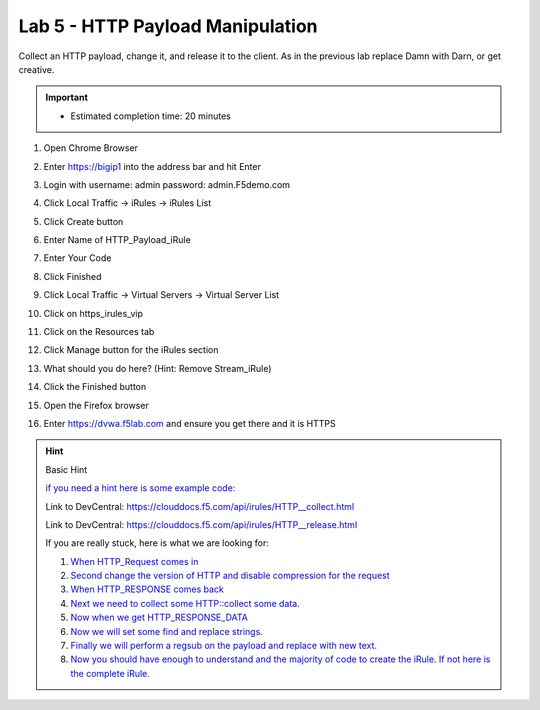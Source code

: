 #####################################################
Lab 5 - HTTP Payload Manipulation
#####################################################

Collect an HTTP payload, change it, and release it to the client.
As in the previous lab replace Damn with Darn, or get creative.

.. IMPORTANT::
  •	Estimated completion time: 20 minutes

#. Open Chrome Browser
#. Enter https://bigip1 into the address bar and hit Enter
#. Login with username: admin password: admin.F5demo.com
#. Click Local Traffic -> iRules  -> iRules List
#. Click Create button
#. Enter Name of HTTP_Payload_iRule
#. Enter Your Code
#. Click Finished
#. Click Local Traffic -> Virtual Servers -> Virtual Server List
#. Click on https_irules_vip
#. Click on the Resources tab
#. Click Manage button for the iRules section

   .. image:: /_static/class1/iRulesManage.png
      :width: 800

#. What should you do here? (Hint: Remove Stream_iRule)
#. Click the Finished button
#. Open the Firefox browser
#. Enter https://dvwa.f5lab.com  and ensure you get there and it is HTTPS

.. HINT::

  Basic Hint

  `if you need a hint here is some example code: <../../class1/module1/irules/lab5irule_0.html>`_

  Link to DevCentral: https://clouddocs.f5.com/api/irules/HTTP__collect.html

  Link to DevCentral: https://clouddocs.f5.com/api/irules/HTTP__release.html


  If you are really stuck, here is what we are looking for:

  #. `When HTTP_Request comes in <../../class1/module1/irules/lab5irule_1.html>`__
  #. `Second change the version of HTTP and disable compression for the request <../../class1/module1/irules/lab5irule_2.html>`__
  #. `When HTTP_RESPONSE comes back <../../class1/module1/irules/lab5irule_3.html>`__
  #. `Next we need to collect some HTTP::collect some data. <../../class1/module1/irules/lab5irule_4.html>`__
  #. `Now when we get HTTP_RESPONSE_DATA <../../class1/module1/irules/lab5irule_5.html>`__
  #. `Now we will set some find and replace strings. <../../class1/module1/irules/lab5irule_6.html>`__
  #. `Finally we will perform a regsub on the payload and replace with new text. <../../class1/module1/irules/lab5irule_7.html>`__
  #. `Now you should have enough to understand and the majority of code to create the iRule.  If not here is the complete iRule. <../../class1/module1/irules/lab5irule_99.html>`__
